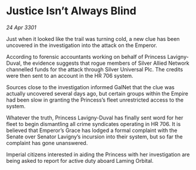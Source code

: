 * Justice Isn’t Always Blind

/24 Apr 3301/

Just when it looked like the trail was turning cold, a new clue has been uncovered in the investigation into the attack on the Emperor.  

According to forensic accountants working on behalf of Princess Lavigny-Duval, the evidence suggests that rogue members of Silver Allied Network channelled funds for the attack through Silver Universal Plc. The credits were then sent to an account in the HR 706 system.  

Sources close to the investigation informed GalNet that the clue was actually uncovered several days ago, but certain groups within the Empire had been slow in granting the Princess’s fleet unrestricted access to the system. 

Whatever the truth, Princess Lavigny-Duval has finally sent word for her fleet to begin dismantling all crime syndicates operating in HR 706. It is believed that Emperor’s Grace has lodged a formal complaint with the Senate over Senator Lavigny’s incursion into their system, but so far the complaint has gone unanswered. 

Imperial citizens interested in aiding the Princess with her investigation are being asked to report for active duty aboard Laming Orbital.